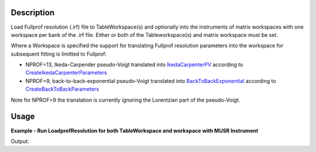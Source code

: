 .. algorithm::

.. summary::

.. alias::

.. properties::

Description
-----------

Load Fullprof resolution (.irf) file to TableWorkspace(s) and optionally
into the instruments of matrix workspaces with one workspace per bank of
the .irf file. Either or both of the Tableworkspace(s) and matrix
workspace must be set.

Where a Workspace is specified the support for translating Fullprof
resolution parameters into the workspace for subsequent fitting is
limitted to Fullprof:

-  NPROF=13, Ikeda-Carpender pseudo-Voigt translated into
   `IkedaCarpenterPV <http://www.mantidproject.org/IkedaCarpenterPV>`_ according to
   `CreateIkedaCarpenterParameters <http://www.mantidproject.org/CreateIkedaCarpenterParameters>`_
-  NPROF=9, back-to-back-exponential pseudo-Voigt translated into
   `BackToBackExponential <http://www.mantidproject.org/BackToBackExponential>`_ according to
   `CreateBackToBackParameters <http://www.mantidproject.org/CreateBackToBackParameters>`_

Note for NPROF=9 the translation is currently ignoring the Lorentzian
part of the pseudo-Voigt.

Usage
-----

**Example - Run LoadprofResolution for both TableWorkspace and workspace with MUSR Instrument**

.. testcode:: ExLoadFullprofResolutionSimple

   # We run LoadFullprof Resolution with both the OutputTable workspace
   # and an appropriate output workspace (group of 2)
   # selecting 2 banks from the IRF file
   ws = Load("MUSR00015189")

   tws = LoadFullprofResolution("MUSR_01.irf",Banks="3,5", Workspace="ws")

   #Print first four rows
   for i in [0,1,2,3]:
      row = tws.row(i)
      print "{'Name': '%s', 'Value_3': %.2f, 'Value_5': %.2f}" % (  row["Name"], row["Value_3"], row["Value_5"] )

Output:

.. testoutput:: ExLoadFullprofResolutionSimple

   {'Name': 'BANK', 'Value_3': 3.00, 'Value_5': 5.00}
   {'Name': 'Alph0', 'Value_3': 1.60, 'Value_5': 1.61}
   {'Name': 'Alph1', 'Value_3': 1.50, 'Value_5': 1.30}
   {'Name': 'Beta0', 'Value_3': 33.57, 'Value_5': 37.57}

.. categories::

